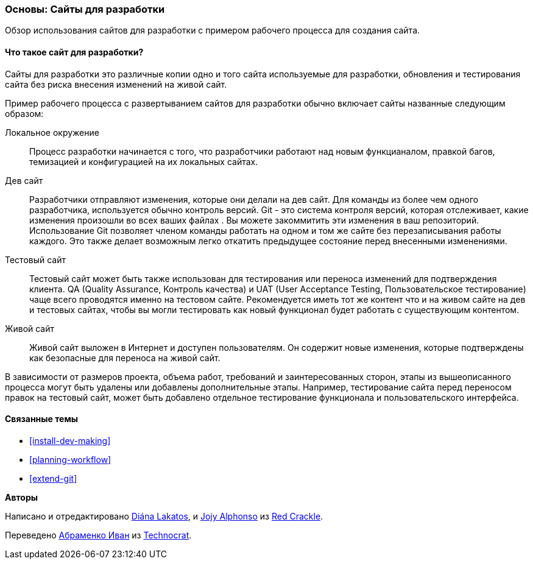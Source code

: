 [[install-dev-sites]]

=== Основы: Сайты для разработки

[role="summary"]
Обзор использования сайтов для разработки с примером рабочего процесса для создания сайта.

(((Сайт для разработки,обзор)))
(((Рабочий процесс развертывания,обзор)))
(((Тестовый сайт,обзор)))
(((Установка,сайт для разработки)))
(((Установка,тестовый сайт)))

//==== Prerequisite knowledge

==== Что такое сайт для разработки?

Сайты для разработки это различные копии одно и того сайта используемые для разработки,
обновления и тестирования сайта без риска внесения изменений на живой сайт.

Пример рабочего процесса с развертыванием сайтов для разработки обычно включает сайты
названные следующим образом:

Локальное окружение::
  Процесс разработки начинается с того, что разработчики работают над новым функцианалом, правкой
  багов, темизацией и конфигурацией на их локальных сайтах.

Дев сайт::
  Разработчики отправляют изменения, которые они делали на дев
  сайт. Для команды из более чем одного разработчика, используется обычно контроль версий.
  Git - это система контроля версий, которая отслеживает, какие изменения произошли во всех ваших
  файлах . Вы можете закоммитить эти изменения в ваш репозиторий. Использование Git позволяет
  членом команды работать на одном и том же сайте без перезаписывания работы каждого. Это
  также делает возможным легко откатить предыдущее состояние
  перед внесенными изменениями.

Тестовый сайт::
  Тестовый сайт может быть также использован для тестирования или переноса изменений для
  подтверждения клиента. QA (Quality Assurance, Контроль качества) и UAT (User Acceptance Testing, Пользовательское тестирование)
  чаще всего проводятся именно на тестовом сайте. Рекомендуется иметь тот же контент
  что и на живом сайте на дев и тестовых сайтах, чтобы вы могли тестировать как
  новый функционал будет работать с существующим контентом.

Живой сайт::
  Живой сайт выложен в Интернет и доступен пользователям. Он содержит новые изменения, которые
  подтверждены как безопасные для переноса на живой сайт.

В зависимости от размеров проекта, объема работ, требований и заинтересованных сторон, этапы из
вышеописанного процесса могут быть удалены или добавлены дополнительные этапы. Например,
тестирование сайта перед переносом правок на тестовый сайт, может быть добавлено отдельное тестирование функционала и
пользовательского интерфейса.

==== Связанные темы

* <<install-dev-making>>
* <<planning-workflow>>
* <<extend-git>>

// ==== Additional resources

*Авторы*

Написано и отредактировано https://www.drupal.org/u/dianalakatos[Diána Lakatos],
и https://www.drupal.org/u/jojyja[Jojy Alphonso] из
http://redcrackle.com[Red Crackle].

Переведено https://www.drupal.org/u/levmyshkin[Абраменко Иван] из
https://www.technocrat.com.au/[Technocrat].
